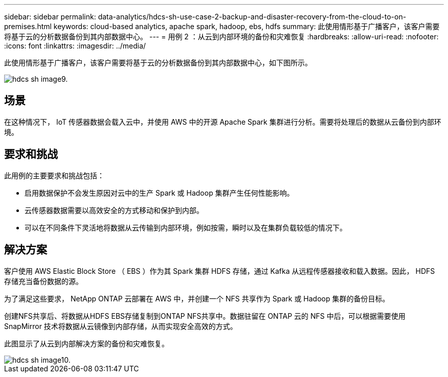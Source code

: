 ---
sidebar: sidebar 
permalink: data-analytics/hdcs-sh-use-case-2-backup-and-disaster-recovery-from-the-cloud-to-on-premises.html 
keywords: cloud-based analytics, apache spark, hadoop, ebs, hdfs 
summary: 此使用情形基于广播客户，该客户需要将基于云的分析数据备份到其内部数据中心。 
---
= 用例 2 ：从云到内部环境的备份和灾难恢复
:hardbreaks:
:allow-uri-read: 
:nofooter: 
:icons: font
:linkattrs: 
:imagesdir: ../media/


[role="lead"]
此使用情形基于广播客户，该客户需要将基于云的分析数据备份到其内部数据中心，如下图所示。

image::hdcs-sh-image9.png[hdcs sh image9.]



== 场景

在这种情况下， IoT 传感器数据会载入云中，并使用 AWS 中的开源 Apache Spark 集群进行分析。需要将处理后的数据从云备份到内部环境。



== 要求和挑战

此用例的主要要求和挑战包括：

* 启用数据保护不会发生原因对云中的生产 Spark 或 Hadoop 集群产生任何性能影响。
* 云传感器数据需要以高效安全的方式移动和保护到内部。
* 可以在不同条件下灵活地将数据从云传输到内部环境，例如按需，瞬时以及在集群负载较低的情况下。




== 解决方案

客户使用 AWS Elastic Block Store （ EBS ）作为其 Spark 集群 HDFS 存储，通过 Kafka 从远程传感器接收和载入数据。因此， HDFS 存储充当备份数据的源。

为了满足这些要求， NetApp ONTAP 云部署在 AWS 中，并创建一个 NFS 共享作为 Spark 或 Hadoop 集群的备份目标。

创建NFS共享后、将数据从HDFS EBS存储复制到ONTAP NFS共享中。数据驻留在 ONTAP 云的 NFS 中后，可以根据需要使用 SnapMirror 技术将数据从云镜像到内部存储，从而实现安全高效的方式。

此图显示了从云到内部解决方案的备份和灾难恢复。

image::hdcs-sh-image10.png[hdcs sh image10.]
